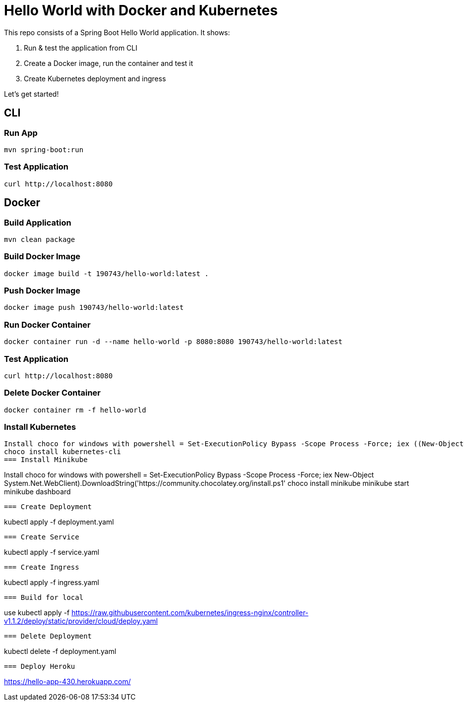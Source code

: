 = Hello World with Docker and Kubernetes

This repo consists of a Spring Boot Hello World application. It shows:

. Run & test the application from CLI
. Create a Docker image, run the container and test it
. Create Kubernetes deployment and ingress

Let's get started!

== CLI

=== Run App

```
mvn spring-boot:run
```

=== Test Application

```
curl http://localhost:8080
```

== Docker

=== Build Application

```
mvn clean package
```

=== Build Docker Image

```
docker image build -t 190743/hello-world:latest .
```

=== Push Docker Image

```
docker image push 190743/hello-world:latest
```

=== Run Docker Container

```
docker container run -d --name hello-world -p 8080:8080 190743/hello-world:latest
```

=== Test Application

```
curl http://localhost:8080
```

=== Delete Docker Container

```
docker container rm -f hello-world
```
=== Install Kubernetes
```
Install choco for windows with powershell = Set-ExecutionPolicy Bypass -Scope Process -Force; iex ((New-Object System.Net.WebClient).DownloadString('https://community.chocolatey.org/install.ps1'))
choco install kubernetes-cli
=== Install Minikube
```
Install choco for windows with powershell = Set-ExecutionPolicy Bypass -Scope Process -Force; iex ((New-Object System.Net.WebClient).DownloadString('https://community.chocolatey.org/install.ps1'))
choco install minikube
minikube start
minikube dashboard 
```


=== Create Deployment

```
kubectl apply -f deployment.yaml
```
=== Create Service
```
kubectl apply -f service.yaml
```
=== Create Ingress
```
kubectl apply -f ingress.yaml
```
=== Build for local
```
use kubectl apply -f https://raw.githubusercontent.com/kubernetes/ingress-nginx/controller-v1.1.2/deploy/static/provider/cloud/deploy.yaml

```
=== Delete Deployment

```
kubectl delete -f deployment.yaml
```
=== Deploy Heroku
```
https://hello-app-430.herokuapp.com/
```
